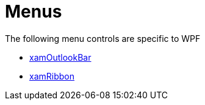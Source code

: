 ﻿////

|metadata|
{
    "name": "wpfspecific-menus",
    "controlName": [],
    "tags": [],
    "guid": "a6896fd6-207c-4861-9f1f-77c34bc8f60e",  
    "buildFlags": [],
    "createdOn": "2012-02-07T14:23:03.553822Z"
}
|metadata|
////

= Menus

The following menu controls are specific to WPF

* link:xamoutlookbar.html[xamOutlookBar]
* link:xamribbon.html[xamRibbon]